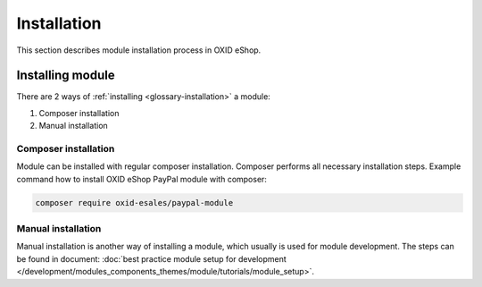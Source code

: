 Installation
============

This section describes module installation process in OXID eShop.

Installing module
-----------------

There are 2 ways of :ref:`installing <glossary-installation>` a module:

#. Composer installation
#. Manual installation

.. uml::

    @startuml
        start
        if (How?) then (Manual installation)
          :Execute installation command;
          :Register module in \nproject composer.json;
          :Execute registered module \ncomposer installation;
        else (Composer installation)
          :Execute composer installation;
        endif
          :Module installed;
        stop
    @enduml

Composer installation
^^^^^^^^^^^^^^^^^^^^^

Module can be installed with regular composer installation. Composer performs all necessary installation steps.
Example command how to install OXID eShop PayPal module with composer:

.. todo: as the PP module used as example is not upated to work with 7, please rewrite example to gdpr-opt-in module

.. code:: bash

    composer require oxid-esales/paypal-module

Manual installation
^^^^^^^^^^^^^^^^^^^

Manual installation is another way of installing a module, which usually is used for module development.
The steps can be found in document: :doc:`best practice module setup for development </development/modules_components_themes/module/tutorials/module_setup>`.

